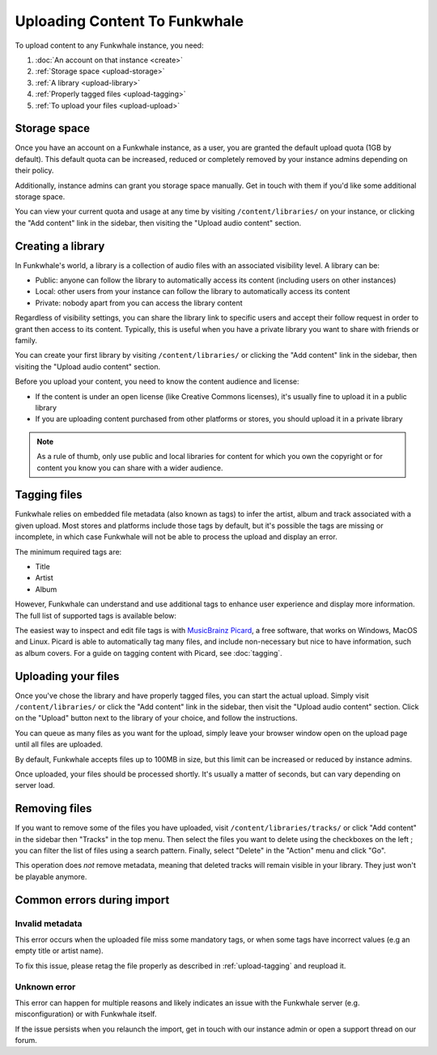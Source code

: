 Uploading Content To Funkwhale
==============================

To upload content to any Funkwhale instance, you need:

1. :doc:`An account on that instance <create>`
2. :ref:`Storage space <upload-storage>`
3. :ref:`A library <upload-library>`
4. :ref:`Properly tagged files <upload-tagging>`
5. :ref:`To upload your files <upload-upload>`

.. _upload-storage:

Storage space
-------------

Once you have an account on a Funkwhale instance, as a user, you are granted the
default upload quota (1GB by default). This default quota can be increased,
reduced or completely removed by your instance admins depending on their policy.

Additionally, instance admins can grant you storage space manually. Get in touch with them
if you'd like some additional storage space.

You can view your current quota and usage at any time by visiting ``/content/libraries/`` on your instance,
or clicking the "Add content" link in the sidebar, then visiting the "Upload audio content" section.

.. _upload-library:

Creating a library
------------------

In Funkwhale's world, a library is a collection of audio files with an associated visibility level. A library can be:

- Public: anyone can follow the library to automatically access its content (including users on other instances)
- Local: other users from your instance can follow the library to automatically access its content
- Private: nobody apart from you can access the library content

Regardless of visibility settings, you can share the library link to specific users
and accept their follow request in order to grant then access to its content. Typically, this
is useful when you have a private library you want to share with friends or family.

You can create your first library by visiting ``/content/libraries/`` or clicking the "Add content" link in the sidebar, then visiting the "Upload audio content" section.

Before you upload your content, you need to know the content audience and license:

- If the content is under an open license (like Creative Commons licenses), it's usually fine to upload it in a public library
- If you are uploading content purchased from other platforms or stores, you should upload it in a private library

.. note::

    As a rule of thumb, only use public and local libraries for content for which you own the copyright or for content you know you can share with a wider audience.

.. _upload-tagging:

Tagging files
-------------

Funkwhale relies on embedded file metadata (also known as tags) to infer the artist,
album and track associated with a given upload. Most stores and platforms include
those tags by default, but it's possible the tags are missing or incomplete, in which case
Funkwhale will not be able to process the upload and display an error.

The minimum required tags are:

- Title
- Artist
- Album

However, Funkwhale can understand and use additional tags to enhance user experience and display more information. The full list of supported tags is available below:

+----------------------------------+--------------------------------------------+---------------------------------------------------------------+
| Name                             | Example value                              | Description                                                   |
+----------------------------------+--------------------------------------------+---------------------------------------------------------------+
| ``Title`` (required)             | ``Letting you``                            | The track title                                               |
|                                  |                                            |                                                               |
+----------------------------------+--------------------------------------------+---------------------------------------------------------------+
| ``Artist`` (required)            | ``Nine Inch Nails``                        | The artist name                                               |
|                                  |                                            |                                                               |
+----------------------------------+--------------------------------------------+---------------------------------------------------------------+
| ``Album``                        | ``The Slip``                               | The album title. If none is provided, an [Unknown Album]     |
|                                  |                                            | entry will be created                                         |
+----------------------------------+--------------------------------------------+---------------------------------------------------------------+
| ``Album artist``                 | ``Trent Reznor``                           | The album artist name (can be different than the track        |
|                                  |                                            | artist)                                                       |
|                                  |                                            |                                                               |
+----------------------------------+--------------------------------------------+---------------------------------------------------------------+
| ``Genre``                        | ``Industrial, Metal``                      | A comma separated list of tags to associate with the track     |
|                                  |                                            | Other supported separators: ``;`` and ``/``                   |
+----------------------------------+--------------------------------------------+---------------------------------------------------------------+
| ``Track number``                 | ``4``                                      | The position of the track in the album/release                |
|                                  |                                            |                                                               |
+----------------------------------+--------------------------------------------+---------------------------------------------------------------+
| ``Disc number``                  | ``1``                                      | The disc number (in case of multi-disc albums)                |
|                                  |                                            |                                                               |
+----------------------------------+--------------------------------------------+---------------------------------------------------------------+
| ``Date``                         | ``2019``                                   | The release date of the track or album                        |
|                                  |                                            |                                                               |
|                                  |                                            |                                                               |
+----------------------------------+--------------------------------------------+---------------------------------------------------------------+
| ``License``                      | ``CC-BY 3.0: http://creativecommons        | The license associated with this work. The first found URL    |
|                                  | .org/licenses/cc-by/3.0/``                 | will be checked against `our list of supported licenses`_     |
|                                  |                                            |                                                               |
+----------------------------------+--------------------------------------------+---------------------------------------------------------------+
| ``Copyright``                    | ``CC-BY 3.0: http://creativecommons        | The license associated with this work. The first found URL    |
|                                  | .org/licenses/cc-by/3.0/``                 | will be checked against `our list of supported licenses`_.    |
|                                  |                                            | Used if no license found in the License tag                   |
|                                  |                                            |                                                               |
+----------------------------------+--------------------------------------------+---------------------------------------------------------------+
| ``Pictures``                     |                                            | The first embeded picture found will be used as the album     |
|                                  |                                            | covers                                                        |
|                                  |                                            |                                                               |
+----------------------------------+--------------------------------------------+---------------------------------------------------------------+
| ``MusicBrainz Recording ID``     | ``99244237-850b-4a93-904d-57305bcadb4e``   | The MusicBrainz ID for this recording                         |
|                                  |                                            |                                                               |
+----------------------------------+--------------------------------------------+---------------------------------------------------------------+
| ``MusicBrainz Album ID``         | ``bca982fd-ab73-3c9f-ad07-9104a4f53a32``   | The MusicBrainz ID for this album                             |
|                                  |                                            |                                                               |
+----------------------------------+--------------------------------------------+---------------------------------------------------------------+
| ``MusicBrainz Artist ID``        | ``b7ffd2af-418f-4be2-bdd1-22f8b48613da``   | The MusicBrainz ID for this artist                            |
|                                  |                                            |                                                               |
+----------------------------------+--------------------------------------------+---------------------------------------------------------------+
| ``MusicBrainz Album Artist ID``  | ``b7ffd2af-418f-4be2-bdd1-22f8b48613da``   | The MusicBrainz ID for this album artist                      |
+----------------------------------+--------------------------------------------+---------------------------------------------------------------+

.. _our list of supported licenses: https://dev.funkwhale.audio/funkwhale/funkwhale/blob/develop/api/tests/music/licenses.json

The easiest way to inspect and edit file tags is with `MusicBrainz Picard <https://picard.musicbrainz.org/>`_, a free
software, that works on Windows, MacOS and Linux. Picard is able to automatically tag many files,
and include non-necessary but nice to have information, such as album covers. For a guide on tagging content with Picard,
see :doc:`tagging`.

.. _upload-upload:

Uploading your files
--------------------

Once you've chose the library and have properly tagged files, you can start the actual upload.
Simply visit ``/content/libraries/`` or click the "Add content" link in the sidebar, then visit the "Upload audio content" section. Click on
the "Upload" button next to the library of your choice, and follow the instructions.

You can queue as many files as you want for the upload, simply leave your browser window open on the upload page
until all files are uploaded.

By default, Funkwhale accepts files up to 100MB in size, but this limit can be increased or reduced
by instance admins.

Once uploaded, your files should be processed shortly. It's usually a matter of seconds, but
can vary depending on server load.

.. _upload-remove:

Removing files
--------------

If you want to remove some of the files you have uploaded, visit ``/content/libraries/tracks/`` or click "Add content" in the sidebar then "Tracks" in the top menu.
Then select the files you want to delete using the checkboxes on the left ; you can filter the list of files using a search pattern.
Finally, select "Delete" in the "Action" menu and click "Go".

This operation does *not* remove metadata, meaning that deleted tracks will remain visible in your library. They just won't be playable anymore.


Common errors during import
---------------------------

.. _invalid_metadata:

Invalid metadata
::::::::::::::::

This error occurs when the uploaded file miss some mandatory tags, or when some tags have
incorrect values (e.g an empty title or artist name).

To fix this issue, please retag the file properly as described in :ref:`upload-tagging`
and reupload it.


.. _unknown_error:

Unknown error
:::::::::::::

This error can happen for multiple reasons and likely indicates an issue with the Funkwhale
server (e.g. misconfiguration) or with Funkwhale itself.

If the issue persists when you relaunch the import, get in touch with our instance admin
or open a support thread on our forum.
